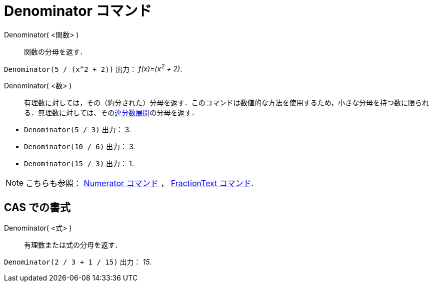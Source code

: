 = Denominator コマンド
:page-en: commands/Denominator
ifdef::env-github[:imagesdir: /ja/modules/ROOT/assets/images]

Denominator( <関数> )::
  関数の分母を返す．

[EXAMPLE]
====

`++Denominator(5 / (x^2 + 2))++` 出力： _f(x)=(x^2^ + 2)_.

====

Denominator( <数> )::
 有理数に対しては，その（約分された）分母を返す．このコマンドは数値的な方法を使用するため，小さな分母を持つ数に限られる．無理数に対しては、そのxref:/commands/ContinuedFraction.adoc[連分数展開]の分母を返す．

[EXAMPLE]
====
* `++Denominator(5 / 3)++` 出力： 3.
* `++Denominator(10 / 6)++` 出力： 3.
* `++Denominator(15 / 3)++` 出力： 1.
====


[NOTE]
====

こちらも参照： xref:/commands/Numerator.adoc[Numerator コマンド] ， xref:/commands/FractionText.adoc[FractionText
コマンド].

====

== CAS での書式

Denominator( <式> )::
  有理数または式の分母を返す．

[EXAMPLE]
====

`++Denominator(2 / 3 + 1 / 15)++` 出力： _15_.

====
